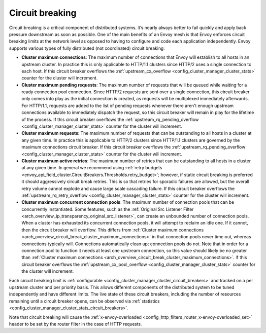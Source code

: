 .. _arch_overview_circuit_break:

Circuit breaking
================

Circuit breaking is a critical component of distributed systems. It’s nearly always better to fail
quickly and apply back pressure downstream as soon as possible. One of the main benefits of an Envoy
mesh is that Envoy enforces circuit breaking limits at the network level as opposed to having to
configure and code each application independently. Envoy supports various types of fully distributed
(not coordinated) circuit breaking:

.. _arch_overview_circuit_break_cluster_maximum_connections:

* **Cluster maximum connections**: The maximum number of connections that Envoy will establish to
  all hosts in an upstream cluster. In practice this is only applicable to HTTP/1.1 clusters since
  HTTP/2 uses a single connection to each host. If this circuit breaker overflows the :ref:`upstream_cx_overflow
  <config_cluster_manager_cluster_stats>` counter for the cluster will increment.
* **Cluster maximum pending requests**: The maximum number of requests that will be queued while
  waiting for a ready connection pool connection. Since HTTP/2 requests are sent over a single
  connection, this circuit breaker only comes into play as the initial connection is created,
  as requests will be multiplexed immediately afterwards. For HTTP/1.1, requests are added to the list
  of pending requests whenever there aren't enough upstream connections available to immediately dispatch
  the request, so this circuit breaker will remain in play for the lifetime of the process.
  If this circuit breaker overflows the
  :ref:`upstream_rq_pending_overflow <config_cluster_manager_cluster_stats>` counter for the cluster will
  increment.
* **Cluster maximum requests**: The maximum number of requests that can be outstanding to all hosts
  in a cluster at any given time. In practice this is applicable to HTTP/2 clusters since HTTP/1.1
  clusters are governed by the maximum connections circuit breaker. If this circuit breaker
  overflows the :ref:`upstream_rq_pending_overflow <config_cluster_manager_cluster_stats>` counter
  for the cluster will increment.
* **Cluster maximum active retries**: The maximum number of retries that can be outstanding to all
  hosts in a cluster at any given time. In general we recommend using :ref:`retry budgets <envoy_api_field_cluster.CircuitBreakers.Thresholds.retry_budget>`; however, if static circuit breaking is preferred it should aggressively circuit break
  retries. This is so that retries for sporadic failures are allowed, but the overall retry volume cannot
  explode and cause large scale cascading failure. If this circuit breaker overflows the
  :ref:`upstream_rq_retry_overflow <config_cluster_manager_cluster_stats>` counter for the cluster
  will increment.

  .. _arch_overview_circuit_break_cluster_maximum_connection_pools:

* **Cluster maximum concurrent connection pools**: The maximum number of connection pools that can be
  concurrently instantiated. Some features, such as the
  :ref:`Original Src Listener Filter <arch_overview_ip_transparency_original_src_listener>`, can
  create an unbounded number of connection pools. When a cluster has exhausted its concurrent
  connection pools, it will attempt to reclaim an idle one. If it cannot, then the circuit breaker
  will overflow. This differs from
  :ref:`Cluster maximum connections <arch_overview_circuit_break_cluster_maximum_connections>` in that
  connection pools never time out, whereas connections typically will. Connections automatically
  clean up; connection pools do not. Note that in order for a connection pool to function it needs
  at least one upstream connection, so this value should likely be no greater than
  :ref:`Cluster maximum connections <arch_overview_circuit_break_cluster_maximum_connections>`.
  If this circuit breaker overflows the
  :ref:`upstream_cx_pool_overflow <config_cluster_manager_cluster_stats>` counter for the cluster
  will increment.


Each circuit breaking limit is :ref:`configurable <config_cluster_manager_cluster_circuit_breakers>`
and tracked on a per upstream cluster and per priority basis. This allows different components of
the distributed system to be tuned independently and have different limits. The live state of these
circuit breakers, including the number of resources remaining until a circuit breaker opens, can
be observed via :ref:`statistics <config_cluster_manager_cluster_stats_circuit_breakers>`.

Note that circuit breaking will cause the :ref:`x-envoy-overloaded
<config_http_filters_router_x-envoy-overloaded_set>` header to be set by the router filter in the
case of HTTP requests.
